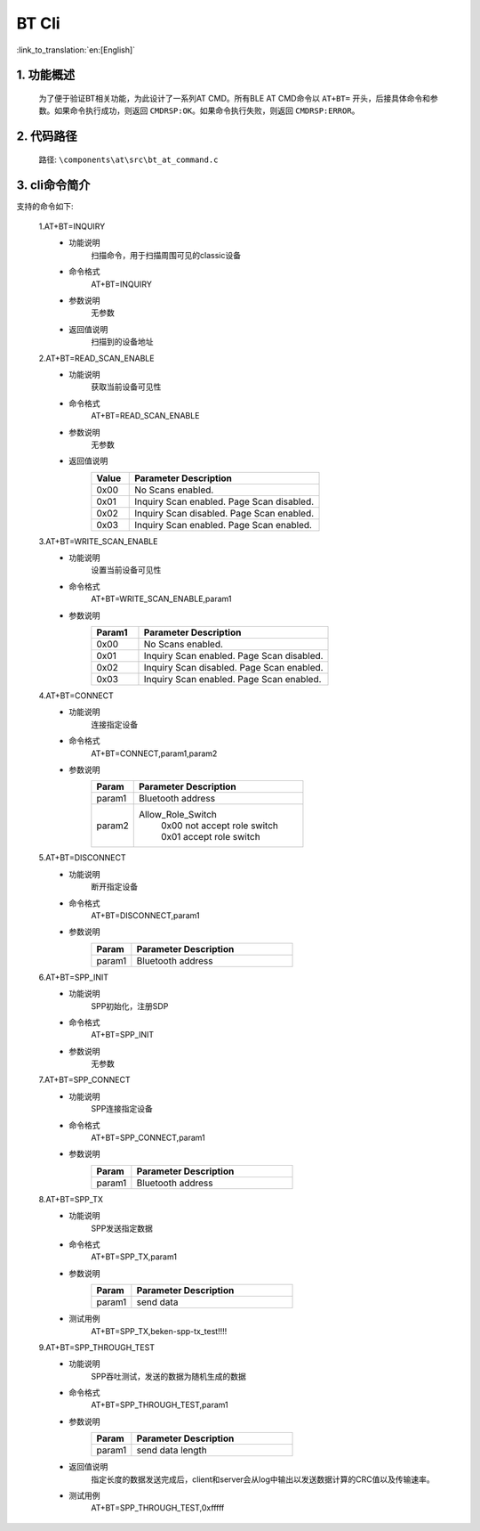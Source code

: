 BT Cli
===============

:link_to_translation:`en:[English]`


1. 功能概述
--------------------------
    为了便于验证BT相关功能，为此设计了一系列AT CMD。所有BLE AT CMD命令以 ``AT+BT=`` 开头，后接具体命令和参数。如果命令执行成功，则返回 ``CMDRSP:OK``。如果命令执行失败，则返回 ``CMDRSP:ERROR``。


2. 代码路径
--------------------------
	路径: ``\components\at\src\bt_at_command.c``


3. cli命令简介
--------------------------
支持的命令如下:

    1.AT+BT=INQUIRY
     - 功能说明
        扫描命令，用于扫描周围可见的classic设备
     - 命令格式
        AT+BT=INQUIRY
     - 参数说明
        无参数
     - 返回值说明
        扫描到的设备地址

    2.AT+BT=READ_SCAN_ENABLE
     - 功能说明
        获取当前设备可见性
     - 命令格式
        AT+BT=READ_SCAN_ENABLE
     - 参数说明
        无参数
     - 返回值说明
        .. csv-table::
            :header: "Value", "Parameter Description"
            :widths: 10, 50

            0x00,"No Scans enabled."
            0x01,"Inquiry Scan enabled. Page Scan disabled."
            0x02,"Inquiry Scan disabled. Page Scan enabled."
            0x03,"Inquiry Scan enabled. Page Scan enabled."

    3.AT+BT=WRITE_SCAN_ENABLE
     - 功能说明
        设置当前设备可见性
     - 命令格式
        AT+BT=WRITE_SCAN_ENABLE,param1
     - 参数说明
        .. csv-table::
            :header: "Param1", "Parameter Description"
            :widths: 10, 40

            0x00,"No Scans enabled."
            0x01,"Inquiry Scan enabled. Page Scan disabled."
            0x02,"Inquiry Scan disabled. Page Scan enabled."
            0x03,"Inquiry Scan enabled. Page Scan enabled."

    4.AT+BT=CONNECT
     - 功能说明
        连接指定设备
     - 命令格式
        AT+BT=CONNECT,param1,param2
     - 参数说明
        .. csv-table::
            :header: "Param", "Parameter Description"
            :widths: 10, 40

            param1, "Bluetooth address"
            param2, "Allow_Role_Switch
             | 0x00 not accept role switch
             | 0x01 accept role switch"

    5.AT+BT=DISCONNECT
     - 功能说明
        断开指定设备
     - 命令格式
        AT+BT=DISCONNECT,param1
     - 参数说明
        .. csv-table::
            :header: "Param", "Parameter Description"
            :widths: 10, 40

            param1, "Bluetooth address"

    6.AT+BT=SPP_INIT
     - 功能说明
        SPP初始化，注册SDP
     - 命令格式
        AT+BT=SPP_INIT
     - 参数说明
        无参数

    7.AT+BT=SPP_CONNECT
     - 功能说明
        SPP连接指定设备
     - 命令格式
        AT+BT=SPP_CONNECT,param1
     - 参数说明
        .. csv-table::
            :header: "Param", "Parameter Description"
            :widths: 10, 40

            param1, "Bluetooth address"

    8.AT+BT=SPP_TX
     - 功能说明
        SPP发送指定数据
     - 命令格式
        AT+BT=SPP_TX,param1
     - 参数说明
        .. csv-table::
            :header: "Param", "Parameter Description"
            :widths: 10, 40

            param1, "send data"
     - 测试用例
        AT+BT=SPP_TX,beken-spp-tx_test!!!!

    9.AT+BT=SPP_THROUGH_TEST
     - 功能说明
        SPP吞吐测试，发送的数据为随机生成的数据
     - 命令格式
        AT+BT=SPP_THROUGH_TEST,param1
     - 参数说明
        .. csv-table::
            :header: "Param", "Parameter Description"
            :widths: 10, 40

            param1, "send data length"
     - 返回值说明
        指定长度的数据发送完成后，client和server会从log中输出以发送数据计算的CRC值以及传输速率。
     - 测试用例
        AT+BT=SPP_THROUGH_TEST,0xfffff